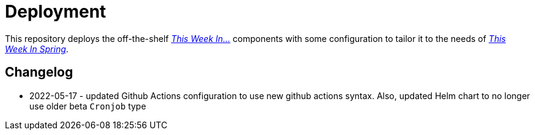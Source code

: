 = Deployment

This repository deploys the off-the-shelf http://github.com/this-week-in/[_This Week In..._] components with some configuration to tailor it to the needs of http://spring.io/blog[_This Week In Spring_].  



== Changelog 

* 2022-05-17 - updated Github Actions configuration to use new github actions syntax. 
  Also, updated Helm chart to no longer use older beta `Cronjob` type
